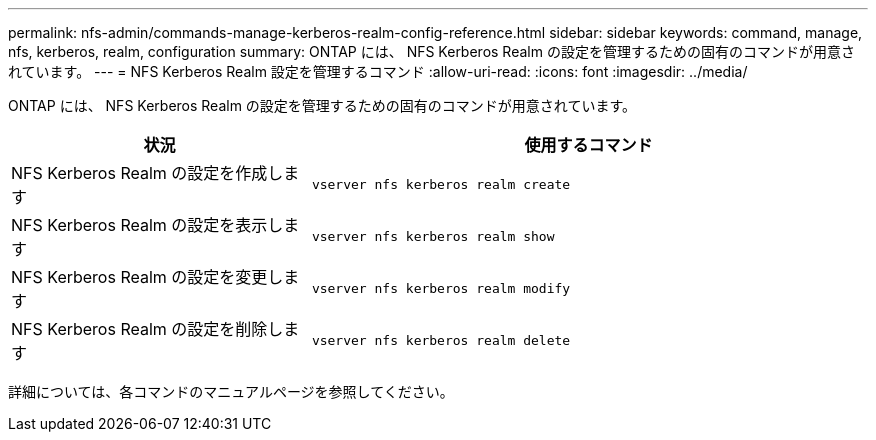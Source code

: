 ---
permalink: nfs-admin/commands-manage-kerberos-realm-config-reference.html 
sidebar: sidebar 
keywords: command, manage, nfs, kerberos, realm, configuration 
summary: ONTAP には、 NFS Kerberos Realm の設定を管理するための固有のコマンドが用意されています。 
---
= NFS Kerberos Realm 設定を管理するコマンド
:allow-uri-read: 
:icons: font
:imagesdir: ../media/


[role="lead"]
ONTAP には、 NFS Kerberos Realm の設定を管理するための固有のコマンドが用意されています。

[cols="35,65"]
|===
| 状況 | 使用するコマンド 


 a| 
NFS Kerberos Realm の設定を作成します
 a| 
`vserver nfs kerberos realm create`



 a| 
NFS Kerberos Realm の設定を表示します
 a| 
`vserver nfs kerberos realm show`



 a| 
NFS Kerberos Realm の設定を変更します
 a| 
`vserver nfs kerberos realm modify`



 a| 
NFS Kerberos Realm の設定を削除します
 a| 
`vserver nfs kerberos realm delete`

|===
詳細については、各コマンドのマニュアルページを参照してください。
